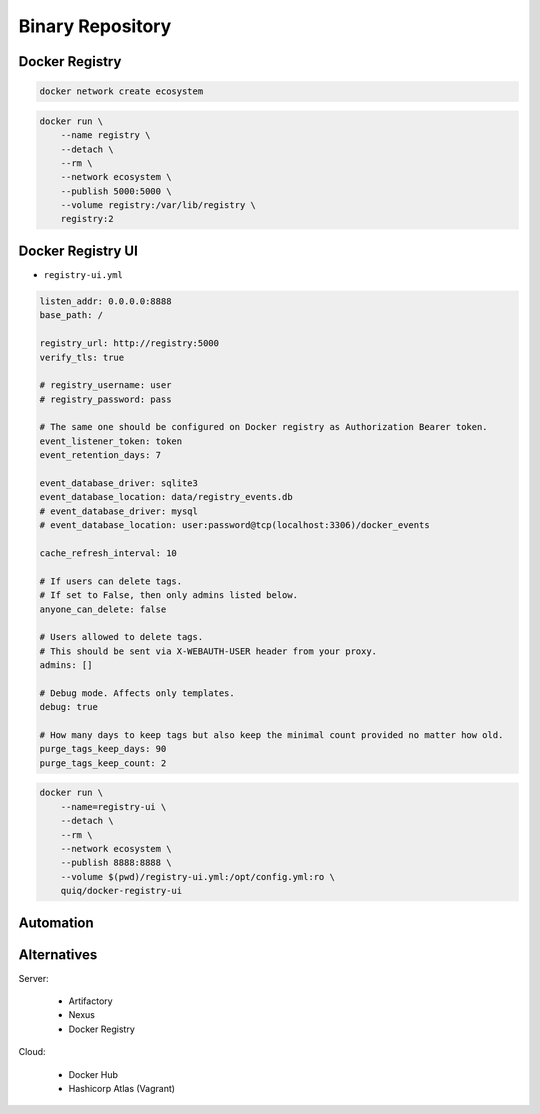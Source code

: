 Binary Repository
=================


Docker Registry
---------------
.. code-block:: sh

    docker network create ecosystem

.. code-block:: sh

    docker run \
        --name registry \
        --detach \
        --rm \
        --network ecosystem \
        --publish 5000:5000 \
        --volume registry:/var/lib/registry \
        registry:2


Docker Registry UI
------------------
* ``registry-ui.yml``

.. code-block:: yaml

    listen_addr: 0.0.0.0:8888
    base_path: /

    registry_url: http://registry:5000
    verify_tls: true

    # registry_username: user
    # registry_password: pass

    # The same one should be configured on Docker registry as Authorization Bearer token.
    event_listener_token: token
    event_retention_days: 7

    event_database_driver: sqlite3
    event_database_location: data/registry_events.db
    # event_database_driver: mysql
    # event_database_location: user:password@tcp(localhost:3306)/docker_events

    cache_refresh_interval: 10

    # If users can delete tags.
    # If set to False, then only admins listed below.
    anyone_can_delete: false

    # Users allowed to delete tags.
    # This should be sent via X-WEBAUTH-USER header from your proxy.
    admins: []

    # Debug mode. Affects only templates.
    debug: true

    # How many days to keep tags but also keep the minimal count provided no matter how old.
    purge_tags_keep_days: 90
    purge_tags_keep_count: 2

.. code-block:: console

    docker run \
        --name=registry-ui \
        --detach \
        --rm \
        --network ecosystem \
        --publish 8888:8888 \
        --volume $(pwd)/registry-ui.yml:/opt/config.yml:ro \
        quiq/docker-registry-ui


Automation
----------
.. code-block:: sh
    :caption: ``make-artifact.sh``

    #!/bin/sh

    REGISTRY='localhost:5000'
    NAME='myapp'
    VERSION="$(git log -1 --format='%h')"

    IMAGE="$REGISTRY/$NAME:$VERSION"

    docker build . -t $IMAGE
    docker push $IMAGE
    docker rmi $IMAGE


Alternatives
------------
Server:

    * Artifactory
    * Nexus
    * Docker Registry

Cloud:

    * Docker Hub
    * Hashicorp Atlas (Vagrant)
